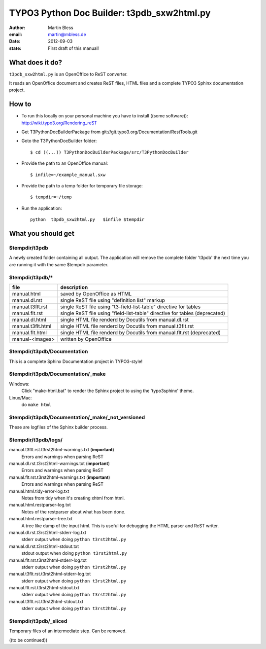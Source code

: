 ===========================================
TYPO3 Python Doc Builder: t3pdb_sxw2html.py
===========================================

:author: Martin Bless
:email:  martin@mbless.de
:date:   2012-09-03
:state:  First draft of this manual!


What does it do?
================

``t3pdb_sxw2html.py`` is an OpenOffice to ReST converter. 

It reads an OpenOffice document and creates ReST files, HTML files and
a complete TYPO3 Sphinx documentation project.

How to
======

- To run this locally on your personal machine you have to install 
  ((some software)): http://wiki.typo3.org/Rendering_reST

- Get T3PythonDocBuilderPackage from git://git.typo3.org/Documentation/RestTools.git

- Goto the T3PythonDocBuilder folder::

    $ cd ((...)) T3PythonDocBuilderPackage/src/T3PythonDocBuilder

- Provide the path to an OpenOffice manual::

    $ infile=~/example_manual.sxw

- Provide the path to a temp folder for temporary file storage::

    $ tempdir=~/temp

- Run the application::

    python  t3pdb_sxw2html.py   $infile $tempdir


What you should get
===================

$tempdir/t3pdb
--------------
A newly created folder containing all output. The application will
remove the complete folder 't3pdb' the next time you are running it
with the same $tempdir parameter.

    
$tempdir/t3pdb/*
----------------
=================  =====================================
file               description
=================  =====================================
manual.html        saved by OpenOffice as HTML
manual.dl.rst      single ReST file using "definition list" markup
manual.t3flt.rst   single ReST file using "t3-field-list-table" directive for tables
manual.flt.rst     single ReST file using "field-list-table" directive for tables (deprecated)
manual.dl.html     single HTML file renderd by Docutils from manual.dl.rst
manual.t3flt.html  single HTML file renderd by Docutils from manual.t3flt.rst
manual.flt.html    single HTML file renderd by Docutils from manual.flt.rst (deprecated)
manual-<images>    written by OpenOffice
=================  =====================================
    

$tempdir/t3pdb/Documentation
----------------------------

This is a complete Sphinx Documentation project in TYPO3-style!


$tempdir/t3pdb/Documentation/_make
----------------------------------

Windows:
   Click "make-html.bat" to render the Sphinx project to using the
   'typo3sphinx' theme.
   
Linux/Mac:
   do ``make html``


$tempdir/t3pdb/Documentation/_make/_not_versioned
-------------------------------------------------

These are logfiles of the Sphinx builder process. 
   
    
$tempdir/t3pdb/logs/
--------------------

manual.t3flt.rst.t3rst2html-warnings.txt (**important**)
   Errors and warnings when parsing ReST

manual.dl.rst.t3rst2html-warnings.txt (**important**)
   Errors and warnings when parsing ReST

manual.flt.rst.t3rst2html-warnings.txt (**important**)
   Errors and warnings when parsing ReST


manual.html.tidy-error-log.txt
   Notes from tidy when it's creating xhtml from html.

manual.html.restparser-log.txt
   Notes of the restparser about what has been done.

manual.html.restparser-tree.txt
   A tree like dump of the input html.
   This is useful for debugging the HTML parser and ReST writer.
  
  
manual.dl.rst.t3rst2html-stderr-log.txt
   stderr output when doing ``python t3rst2html.py``

manual.dl.rst.t3rst2html-stdout.txt
   stdout output when doing ``python t3rst2html.py``

manual.flt.rst.t3rst2html-stderr-log.txt
   stderr output when doing ``python t3rst2html.py``

manual.t3flt.rst.t3rst2html-stderr-log.txt
   stderr output when doing ``python t3rst2html.py``

manual.flt.rst.t3rst2html-stdout.txt
   stderr output when doing ``python t3rst2html.py``

manual.t3flt.rst.t3rst2html-stdout.txt
   stderr output when doing ``python t3rst2html.py``

    
$tempdir/t3pdb/_sliced
----------------------
Temporary files of an intermediate step. Can be removed.


((to be continued))   